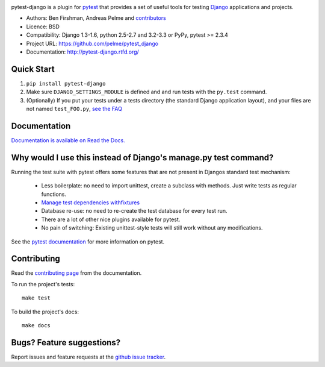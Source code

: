 .. image:: https://secure.travis-ci.org/pelme/pytest_django.png?branch=master
   :alt: Build Status
   :target: https://travis-ci.org/pelme/pytest_django

pytest-django is a plugin for `pytest <http://pytest.org/>`_ that provides a set of useful tools for testing `Django <http://www.djangoproject.com/>`_ applications and projects.

* Authors: Ben Firshman, Andreas Pelme and `contributors <https://github.com/pelme/pytest_django/contributors>`_
* Licence: BSD
* Compatibility: Django 1.3-1.6, python 2.5-2.7 and 3.2-3.3 or PyPy, pytest >= 2.3.4
* Project URL: https://github.com/pelme/pytest_django
* Documentation: http://pytest-django.rtfd.org/


Quick Start
===========
1. ``pip install pytest-django``
2. Make sure ``DJANGO_SETTINGS_MODULE`` is defined and and run tests with the ``py.test`` command.
3. (Optionally) If you put your tests under a tests directory (the standard Django application layout), and your files are not named ``test_FOO.py``, `see the FAQ <http://pytest-django.readthedocs.org/en/latest/faq.html#my-tests-are-not-being-picked-up-when-i-run-pytest-from-the-root-directory-why-not>`_


Documentation
==============

`Documentation is available on Read the Docs. <http://pytest-django.readthedocs.org/en/latest/index.html>`_


Why would I use this instead of Django's manage.py test command?
================================================================

Running the test suite with pytest offers some features that are not present in Djangos standard test mechanism:

 * Less boilerplate: no need to import unittest, create a subclass with methods. Just write tests as regular functions.
 * `Manage test dependencies withfixtures <http://pytest.org/latest/fixture.html>`_
 * Database re-use: no need to re-create the test database for every test run.
 * There are a lot of other nice plugins available for pytest.
 * No pain of switching: Existing unittest-style tests will still work without any modifications.

See the `pytest documentation <http://pytest.org/latest/>`_ for more information on pytest.


Contributing
============

Read the `contributing page <http://pytest-django.readthedocs.org/en/latest/contributing.html>`_ from the documentation.

To run the project's tests::

    make test

To build the project's docs::

    make docs


Bugs? Feature suggestions?
============================

Report issues and feature requests at the `github issue tracker <http://github.com/pelme/pytest_django/issues>`_.
